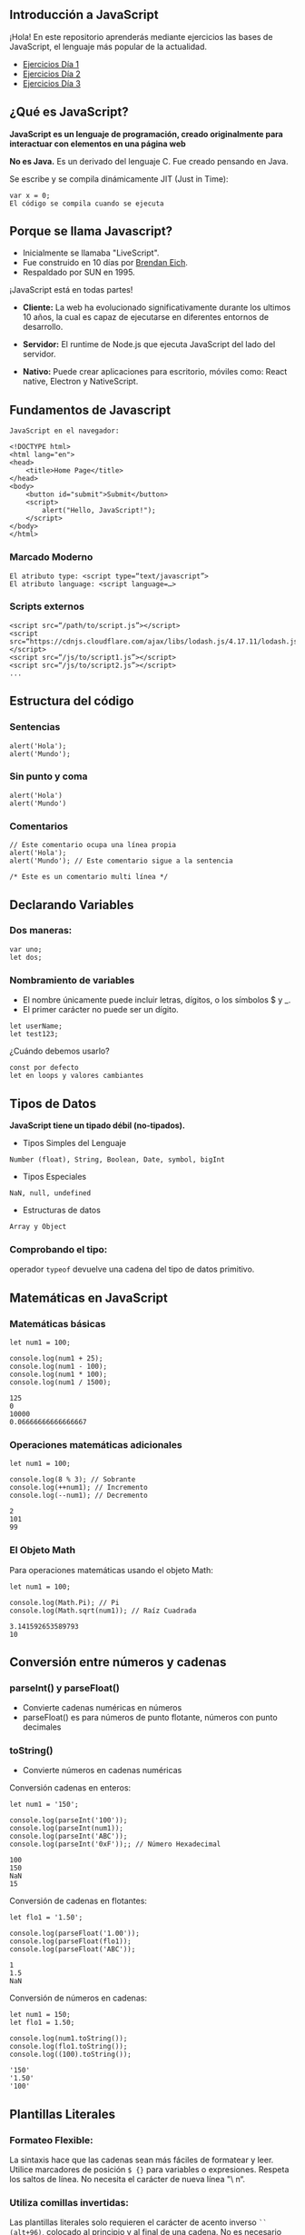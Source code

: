 ** Introducción a JavaScript

¡Hola! En este repositorio aprenderás mediante ejercicios las bases de JavaScript, el lenguaje más popular de la actualidad.

- [[file:./JavaScript-Tutorial/Ejercicios_Día_1/][Ejercicios Día 1]]
- [[file:./JavaScript-Tutorial/Ejercicios_Día_2/][Ejercicios Día 2]]
- [[file:./JavaScript-Tutorial/Ejercicios_Día_3/][Ejercicios Día 3]]

** ¿Qué es JavaScript?

*JavaScript es un lenguaje de programación, creado originalmente para interactuar con elementos en una página web*

*No es Java.*
Es un derivado del lenguaje C.
Fue creado pensando en Java.

Se escribe y se compila dinámicamente JIT (Just in Time):

#+BEGIN_SRC
var x = 0;
El código se compila cuando se ejecuta
#+END_SRC

** Porque se llama Javascript?

- Inicialmente se llamaba "LiveScript".
- Fue construido en 10 días por [[https://es.wikipedia.org/wiki/Brendan_Eich][Brendan Eich]].
- Respaldado por SUN en 1995.

¡JavaScript está en todas partes!

- *Cliente:* La web ha evolucionado significativamente durante los ultimos 10 años, la cual es capaz de ejecutarse en diferentes entornos de desarrollo.

- *Servidor:* El runtime de Node.js que ejecuta JavaScript del lado del servidor.

- *Nativo:* Puede crear aplicaciones para escritorio, móviles como: React native, Electron y NativeScript.

** Fundamentos de Javascript

#+BEGIN_SRC
JavaScript en el navegador:

<!DOCTYPE html>
<html lang="en">
<head>
	<title>Home Page</title>
</head>
<body>
	<button id="submit">Submit</button>
	<script>
		alert("Hello, JavaScript!");
	</script>
</body>
</html>
#+END_SRC

*** Marcado Moderno

#+BEGIN_SRC
El atributo type: <script type=“text/javascript”>
El atributo language: <script language=…>
#+END_SRC

*** Scripts externos

#+BEGIN_SRC
<script src=“/path/to/script.js”></script>
<script src=“https://cdnjs.cloudflare.com/ajax/libs/lodash.js/4.17.11/lodash.js”></script>
<script src=“/js/to/script1.js”></script>
<script src=“/js/to/script2.js”></script>
...
#+END_SRC

** Estructura del código

*** Sentencias

#+BEGIN_SRC
alert('Hola'); 
alert('Mundo');
#+END_SRC

*** Sin punto y coma

#+BEGIN_SRC
alert('Hola')
alert('Mundo')
#+END_SRC

*** Comentarios

#+BEGIN_SRC
// Este comentario ocupa una línea propia
alert('Hola');
alert('Mundo'); // Este comentario sigue a la sentencia
#+END_SRC

#+BEGIN_SRC
/* Este es un comentario multi línea */
#+END_SRC

** Declarando Variables

*** Dos maneras:

#+BEGIN_SRC
var uno;
let dos;
#+END_SRC

*** Nombramiento de variables

- El nombre únicamente puede incluir letras, dígitos, o los símbolos $ y _.
- El primer carácter no puede ser un dígito.

#+BEGIN_SRC
let userName;
let test123;
#+END_SRC

¿Cuándo debemos usarlo?

#+BEGIN_SRC
const por defecto
let en loops y valores cambiantes
#+END_SRC

** Tipos de Datos

*JavaScript tiene un tipado débil (no-tipados).*

- Tipos Simples del Lenguaje
=Number (float), String, Boolean, Date, symbol, bigInt=

- Tipos Especiales
=NaN, null, undefined=

- Estructuras de datos
=Array y Object=

*** Comprobando el tipo:

operador =typeof= devuelve una cadena del tipo de datos primitivo.

** Matemáticas en JavaScript

*** Matemáticas básicas

#+BEGIN_SRC
let num1 = 100;

console.log(num1 + 25);
console.log(num1 - 100);
console.log(num1 * 100);
console.log(num1 / 1500);
#+END_SRC

#+BEGIN_SRC
125
0
10000
0.06666666666666667
#+END_SRC

*** Operaciones matemáticas adicionales

#+BEGIN_SRC
let num1 = 100;

console.log(8 % 3); // Sobrante
console.log(++num1); // Incremento
console.log(--num1); // Decremento
#+END_SRC

#+BEGIN_SRC
2
101
99
#+END_SRC

*** El Objeto Math

Para operaciones matemáticas usando el objeto Math:

#+BEGIN_SRC
let num1 = 100;

console.log(Math.Pi); // Pi
console.log(Math.sqrt(num1)); // Raíz Cuadrada
#+END_SRC

#+BEGIN_SRC
3.141592653589793
10
#+END_SRC

** Conversión entre números y cadenas

*** parseInt() y parseFloat()
- Convierte cadenas numéricas en números
- parseFloat() es para números de punto flotante, números con punto decimales

*** toString()
- Convierte números en cadenas numéricas

Conversión cadenas en enteros:

#+BEGIN_SRC
let num1 = '150';

console.log(parseInt('100'));
console.log(parseInt(num1));
console.log(parseInt('ABC'));
console.log(parseInt('0xF'));; // Número Hexadecimal
#+END_SRC

#+BEGIN_SRC
100
150
NaN
15
#+END_SRC

Conversión de cadenas en flotantes:

#+BEGIN_SRC
let flo1 = '1.50';

console.log(parseFloat('1.00'));
console.log(parseFloat(flo1));
console.log(parseFloat('ABC'));
#+END_SRC

#+BEGIN_SRC
1
1.5
NaN
#+END_SRC

Conversión de números en cadenas:

#+BEGIN_SRC
let num1 = 150;
let flo1 = 1.50;

console.log(num1.toString());
console.log(flo1.toString());
console.log((100).toString());
#+END_SRC

#+BEGIN_SRC
'150'
'1.50'
'100'
#+END_SRC

** Plantillas Literales

*** Formateo Flexible:
La sintaxis hace que las cadenas sean más fáciles de formatear y leer. Utilice marcadores de posición =$ {}= para variables o expresiones. Respeta los saltos de línea. No necesita el carácter de nueva línea "\ n“.

*** Utiliza comillas invertidas:
Las plantillas literales solo requieren el carácter de acento inverso =``= =(alt+96)=, colocado al principio y al final de una
cadena. No es necesario citar caracteres.

Concatenación con plantilla literales:

#+BEGIN_SRC
let str1 = "JavaScript";
let str2 = "fun";

console.log(`I am writing code in ${str1}`);
console.log(`Formatting strings in ${str1} is ${str2}!`);
#+END_SRC

#+BEGIN_SRC
I am writing code in JavaScript
Formatting strings in JavaScript is fun!
#+END_SRC

Expresiones en plantilla literales:

#+BEGIN_SRC
let bool1 = true;

console.log(`1 + 1 is ${1 + 1}`);
console.log(`The opposite of true is ${!bool1}`);
#+END_SRC

#+BEGIN_SRC
1 + 1 is 2
The opposite of true is false
#+END_SRC





